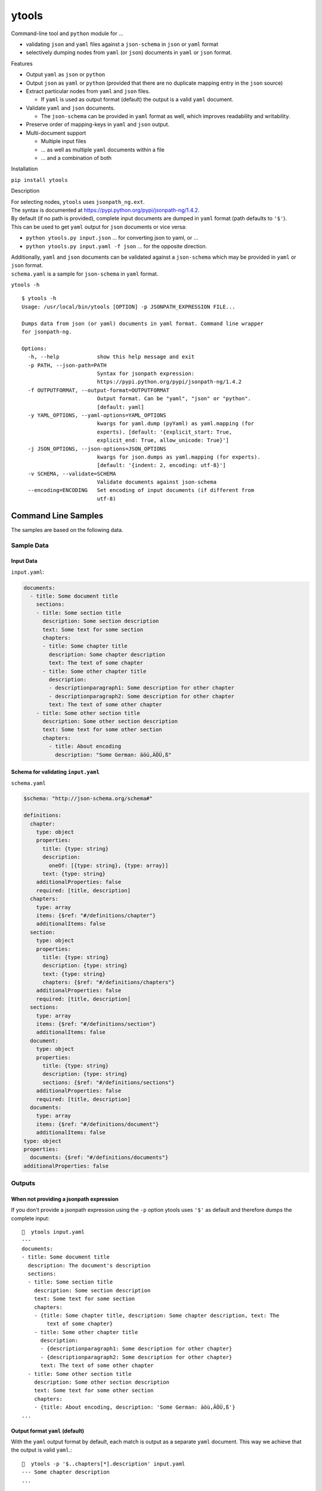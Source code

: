 ytools
======

Command-line tool and ``python`` module for ...

-  validating ``json`` and ``yaml`` files against a ``json-schema`` in
   ``json`` or ``yaml`` format
-  selectively dumping nodes from ``yaml`` (or ``json``) documents in
   ``yaml`` or ``json`` format.

Features


-  Output ``yaml`` as ``json`` or ``python``
-  Output ``json`` as ``yaml`` or ``python`` (provided that there are no
   duplicate mapping entry in the ``json`` source)
-  Extract particular nodes from ``yaml`` and ``json`` files.

   -  If ``yaml`` is used as output format (default) the output is a
      valid ``yaml`` document.

-  Validate ``yaml`` and ``json`` documents.

   -  The ``json-schema`` can be provided in ``yaml`` format as well,
      which improves readability and writability.

-  Preserve order of mapping-keys in ``yaml`` and ``json`` output.
-  Multi-document support

   -  Multiple input files
   -  ... as well as multiple ``yaml`` documents within a file
   -  ... and a combination of both

Installation


``pip install ytools``

Description


| For selecting nodes, ``ytools`` uses ``jsonpath_ng.ext``.
| The syntax is documented at
  https://pypi.python.org/pypi/jsonpath-ng/1.4.2.

| By default (if no path is provided), complete input documents are
  dumped in ``yaml`` format (path defaults to ``'$'``).
| This can be used to get ``yaml`` output for ``json`` documents or vice
  versa:

-  ``python ytools.py input.json``
   ... for converting json to yaml, or ...
-  ``python ytools.py input.yaml -f json``
   ... for the opposite direction.

| Additionally, ``yaml`` and ``json`` documents can be validated against
  a ``json-schema`` which may be provided in ``yaml`` or ``json``
  format.
| ``schema.yaml`` is a sample for ``json-schema`` in ``yaml`` format.

``ytools -h``

::

    $ ytools -h
    Usage: /usr/local/bin/ytools [OPTION] -p JSONPATH_EXPRESSION FILE...

    Dumps data from json (or yaml) documents in yaml format. Command line wrapper
    for jsonpath-ng.

    Options:
      -h, --help            show this help message and exit
      -p PATH, --json-path=PATH
                            Syntax for jsonpath expression:
                            https://pypi.python.org/pypi/jsonpath-ng/1.4.2
      -f OUTPUTFORMAT, --output-format=OUTPUTFORMAT
                            Output format. Can be "yaml", "json" or "python".
                            [default: yaml]
      -y YAML_OPTIONS, --yaml-options=YAML_OPTIONS
                            kwargs for yaml.dump (pyYaml) as yaml.mapping (for
                            experts). [default: '{explicit_start: True,
                            explicit_end: True, allow_unicode: True}']
      -j JSON_OPTIONS, --json-options=JSON_OPTIONS
                            kwargs for json.dumps as yaml.mapping (for experts).
                            [default: '{indent: 2, encoding: utf-8}']
      -v SCHEMA, --validate=SCHEMA
                            Validate documents against json-schema
      --encoding=ENCODING   Set encoding of input documents (if different from
                            utf-8)

Command Line Samples
--------------------

The samples are based on the following data.

Sample Data
~~~~~~~~~~~

Input Data
^^^^^^^^^^

``input.yaml``:

.. code:: yaml

    documents:
      - title: Some document title
        sections:
        - title: Some section title
          description: Some section description
          text: Some text for some section
          chapters:
          - title: Some chapter title
            description: Some chapter description
            text: The text of some chapter
          - title: Some other chapter title
            description:
            - descriptionparagraph1: Some description for other chapter
            - descriptionparagraph2: Some description for other chapter
            text: The text of some other chapter
        - title: Some other section title
          description: Some other section description
          text: Some text for some other section
          chapters:
            - title: About encoding
              description: "Some German: äöü,ÄÖÜ,ß"

Schema for validating ``input.yaml``
^^^^^^^^^^^^^^^^^^^^^^^^^^^^^^^^^^^^

``schema.yaml``

.. code:: yaml

    $schema: "http://json-schema.org/schema#"

    definitions:
      chapter:
        type: object
        properties:
          title: {type: string}
          description:
            oneOf: [{type: string}, {type: array}]
          text: {type: string}
        additionalProperties: false
        required: [title, description]
      chapters:
        type: array
        items: {$ref: "#/definitions/chapter"}
        additionalItems: false
      section:
        type: object
        properties:
          title: {type: string}
          description: {type: string}
          text: {type: string}
          chapters: {$ref: "#/definitions/chapters"}
        additionalProperties: false
        required: [title, description]
      sections:
        type: array
        items: {$ref: "#/definitions/section"}
        additionalItems: false
      document:
        type: object
        properties:
          title: {type: string}
          description: {type: string}
          sections: {$ref: "#/definitions/sections"}
        additionalProperties: false
        required: [title, description]
      documents:
        type: array
        items: {$ref: "#/definitions/document"}
        additionalItems: false
    type: object
    properties:
      documents: {$ref: "#/definitions/documents"}
    additionalProperties: false

Outputs
~~~~~~~

When not providing a jsonpath expression
^^^^^^^^^^^^^^^^^^^^^^^^^^^^^^^^^^^^^^^^

If you don't provide a jsonpath expression using the ``-p`` option
ytools uses ``'$'`` as default and therefore dumps the complete input:

::

    🎼  ytools input.yaml
    ---
    documents:
    - title: Some document title
      description: The document's description
      sections:
      - title: Some section title
        description: Some section description
        text: Some text for some section
        chapters:
        - {title: Some chapter title, description: Some chapter description, text: The
            text of some chapter}
        - title: Some other chapter title
          description:
          - {descriptionparagraph1: Some description for other chapter}
          - {descriptionparagraph2: Some description for other chapter}
          text: The text of some other chapter
      - title: Some other section title
        description: Some other section description
        text: Some text for some other section
        chapters:
        - {title: About encoding, description: 'Some German: äöü,ÄÖÜ,ß'}
    ...

Output format ``yaml`` (default)
^^^^^^^^^^^^^^^^^^^^^^^^^^^^^^^^

With the ``yaml`` output format by default, each match is output as a
separate ``yaml`` document. This way we achieve that the output is valid
``yaml``.:

::

    🎼  ytools -p '$..chapters[*].description' input.yaml
    --- Some chapter description
    ...

    ---
    - {descriptionparagraph1: Some description for other chapter}
    - {descriptionparagraph2: Some description for other chapter}
    ...

    --- 'Some German: äöü,ÄÖÜ,ß'
    ...

If you want different behavior you can set ``explicit_start`` and/or
``explicit_end`` to ``False``. In this case the output will no longer be
guaranteed to be valid ``yaml``:

::

    🎼  ytools -p '$..chapters[*].description' input.yaml --yaml-options='{explicit_start: False, explicit_end: False}'
    Some chapter description
    ...

    - {descriptionparagraph1: Some description for other chapter}
    - {descriptionparagraph2: Some description for other chapter}

    'Some German: äöü,ÄÖÜ,ß'

Other output formats
^^^^^^^^^^^^^^^^^^^^

Unfortunately, when using the ``json`` or ``python`` output format the
same selection can't produce valid ``json`` or ``python`` output. That's
because neither json nor python support the concept of (multiple)
documents:

::

    🎼  ytools -p '$..chapters[*].description' input.yaml -f json --json-options='{indent: 4}'
    "Some chapter description"
    [
        {
            "descriptionparagraph1": "Some description for other chapter"
        },
        {
            "descriptionparagraph2": "Some description for other chapter"
        }
    ]
    "Some German: \u00e4\u00f6\u00fc,\u00c4\u00d6Y,\u00df"

That's definitely not valid json.

Neither is the following valid python:

::

    🎼  ytools -p '$..chapters[*].description' input.yaml -f python
    Some chapter description
    [{'descriptionparagraph1': 'Some description for other chapter'}, {'descriptionparagraph2': 'Some description for other chapter'}]
    Some German: äöü,ÄÖÜ,ß

So **if you ever want to process the output automatically please stick
to ``yaml``**.

Python Samples
--------------

Sample Data
~~~~~~~~~~~

Input Data
^^^^^^^^^^

``test/sampledata.yaml``

.. code:: yaml

    name: 'my_name'
    date: '2017-10-01T10:55:00Z'
    metrics:
      percentage:
        value: 87
        trend: stable

Schema for Validating
^^^^^^^^^^^^^^^^^^^^^

``test/sampleschema.yaml``

.. code:: yaml

    type: object
    properties:
      name: { type: string }
      date: { type: string, format: date-time }
      metrics:
        type: object
        properties:
          percentage:
            type: object
            properties:
              value:
                type: number
                minimum: 0
                maximum: 100
              trend: { type: string, enum: [down, stable, up] }
            additionalProperties: false
            required: [value, trend]
        additionalProperties: false
        required: [percentage]
    additionalProperties: false
    required: [name, date, metrics]

Validation
~~~~~~~~~~

.. code:: python

        ytools.validate("test/sampleschema.yaml", ["test/sampledata.yaml"])

... will not output anything because of successful validation. Play
around if you want to see failing validation - it's quite easy to make
it fail ;-)

Dumping
~~~~~~~

.. code:: python

        ytools.dump("test/sampledata.yaml", "$.metrics", yaml_options="default_flow_style: false")

... will output ...

::

    ---
    percentage:
      value: 87
      trend: stable
    ...


